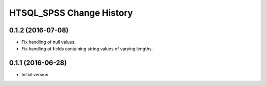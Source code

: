 *************************
HTSQL_SPSS Change History
*************************


0.1.2 (2016-07-08)
==================

* Fix handling of null values.
* Fix handling of fields containing string values of varying lengths.

0.1.1 (2016-06-28)
==================

* Initial version.

